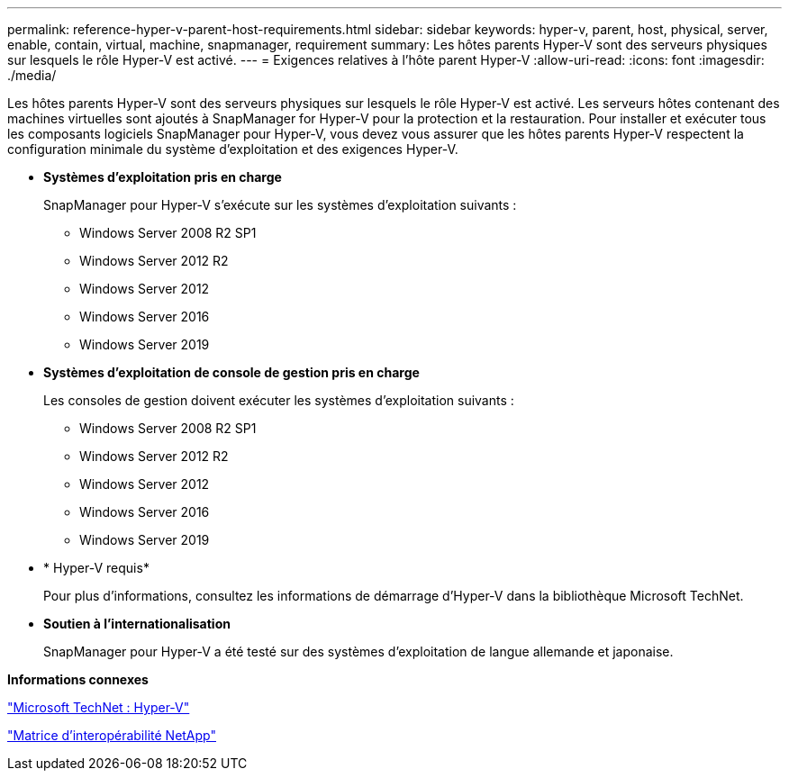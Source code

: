 ---
permalink: reference-hyper-v-parent-host-requirements.html 
sidebar: sidebar 
keywords: hyper-v, parent, host, physical, server, enable, contain, virtual, machine, snapmanager, requirement 
summary: Les hôtes parents Hyper-V sont des serveurs physiques sur lesquels le rôle Hyper-V est activé. 
---
= Exigences relatives à l'hôte parent Hyper-V
:allow-uri-read: 
:icons: font
:imagesdir: ./media/


[role="lead"]
Les hôtes parents Hyper-V sont des serveurs physiques sur lesquels le rôle Hyper-V est activé. Les serveurs hôtes contenant des machines virtuelles sont ajoutés à SnapManager for Hyper-V pour la protection et la restauration. Pour installer et exécuter tous les composants logiciels SnapManager pour Hyper-V, vous devez vous assurer que les hôtes parents Hyper-V respectent la configuration minimale du système d'exploitation et des exigences Hyper-V.

* *Systèmes d'exploitation pris en charge*
+
SnapManager pour Hyper-V s'exécute sur les systèmes d'exploitation suivants :

+
** Windows Server 2008 R2 SP1
** Windows Server 2012 R2
** Windows Server 2012
** Windows Server 2016
** Windows Server 2019


* *Systèmes d'exploitation de console de gestion pris en charge*
+
Les consoles de gestion doivent exécuter les systèmes d'exploitation suivants :

+
** Windows Server 2008 R2 SP1
** Windows Server 2012 R2
** Windows Server 2012
** Windows Server 2016
** Windows Server 2019


* * Hyper-V requis*
+
Pour plus d'informations, consultez les informations de démarrage d'Hyper-V dans la bibliothèque Microsoft TechNet.

* *Soutien à l'internationalisation*
+
SnapManager pour Hyper-V a été testé sur des systèmes d'exploitation de langue allemande et japonaise.



*Informations connexes*

http://technet.microsoft.com/library/cc753637(WS.10).aspx["Microsoft TechNet : Hyper-V"]

http://mysupport.netapp.com/matrix["Matrice d'interopérabilité NetApp"]
